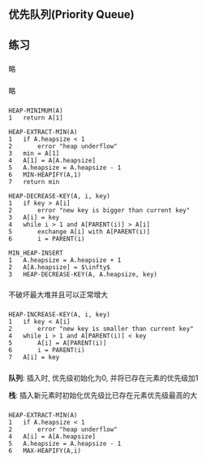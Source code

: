 ** 优先队列(Priority Queue)
** 练习
*** 
略
*** 
略
*** 
#+BEGIN_SRC
HEAP-MINIMUM(A)
1   return A[1]
#+END_SRC

#+BEGIN_SRC
HEAP-EXTRACT-MIN(A)
1   if A.heapsize < 1
2       error "heap underflow"
3   min = A[1]
4   A[1] = A[A.heapsize]
5   A.heapsize = A.heapsize - 1
6   MIN-HEAPIFY(A,1)
7   return min
#+END_SRC

#+BEGIN_SRC
HEAP-DECREASE-KEY(A, i, key)
1   if key > A[i]
2       error "new key is bigger than current key"
3   A[i] = key
4   while i > 1 and A[PARENT(i)] > A[i]
5       exchange A[i] with A[PARENT(i)]
6       i = PARENT(i)
#+END_SRC


#+BEGIN_SRC
MIN_HEAP-INSERT
1   A.heapsize = A.heapsize + 1
2   A[A.heapsize] = $\infty$
3   HEAP-DECREASE-KEY(A, A.heapsize, key)
#+END_SRC
*** 
不破坏最大堆并且可以正常增大
*** 
#+BEGIN_SRC
HEAP-INCREASE-KEY(A, i, key)
1   if key < A[i]
2       error "new key is smaller than current key"
4   while i > 1 and A[PARENT(i)] < key
5       A[i] = A[PARENT(i)]
6       i = PARENT(i)
7   A[i] = key
#+END_SRC
*** 
*队列*: 插入时, 优先级初始化为0, 并将已存在元素的优先级加1

*栈*: 插入新元素时初始化优先级比已存在元素优先级最高的大
***                                                                                                                                                                                                                                                                                                                                                                                                                                                                                                                                                                                                                                                                                                                                                                                                                                                                                                                                                                                                                                                                                                                                                                                                                                                                                                                                                                                                                                                                                                                                                                                                                                                                                                                                                    
#+BEGIN_SRC
HEAP-EXTRACT-MIN(A)
1   if A.heapsize < 1
2       error "heap underflow"
4   A[i] = A[A.heapsize]
5   A.heapsize = A.heapsize - 1
6   MAX-HEAPIFY(A,i)
#+END_SRC

